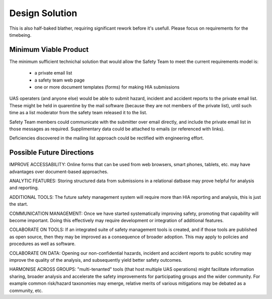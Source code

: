 Design Solution
===============

This is also half-baked blather, requiring significant rework before it's usefull. Please focus on requirements for the timebeing.

Minimum Viable Product
---------------------- 
The minimum sufficient technichal solution that would allow the Safety Team to meet the current requirements model is:

 * a private email list
 * a safety team web page
 * one or more document templates (forms) for making HIA submissions

UAS operaters (and anyone else) would be able to submit hazard, incident and accident reports to the private email list. These might be held in quarentine by the mail software (because they are not members of the private list), until such time as a list moderator from the safety team released it to the list.

Safety Team members could communicate with the submitter over email directly, and include the private email list in those messages as required. Supplimentary data could be attached to emails (or referenced with links).

Deficiencies discovered in the mailing list approach could be rectified with engineering effort.


Possible Future Directions
--------------------------

IMPROVE ACCESSABILITY: Online forms that can be used from web browsers, smart phones, tablets, etc. may have advantages over document-based approaches.

ANALYTIC FEATURES: Storing structured data from submissions in a relational datbase may prove helpful for analysis and reporting.

ADDITIONAL TOOLS: The future safety management system will require more than HIA reporting and analysis, this is just the start.

COMMUNICATION MANAGEMENT: Once we have started systematically improving safety, promoting that capability will become important. Doing this effectively may require development or integration of additional features.

COLABORATE ON TOOLS: If an integrated suite of safety management tools is created, and if those tools are published as open source, then they may be improved as a consequence of broader adoption. This may apply to policies and procedures as well as software.

COLABORATE ON DATA: Opening our non-confidential hazards, incident and accident reports to public scrutiny may improve the quality of the analysis, and subsequently yield better safety outcomes.

HARMONISE ACROSS GROUPS: "multi-tenanted" tools (that host multiple UAS operations) might facilitate information sharing, broader analysis and accelerate the safety improvements for participating groups and the wider community. For example common risk/hazard taxonomies may emerge, relative merits of various mitigations may be debated as a community, etc.
